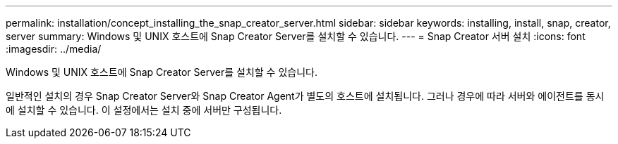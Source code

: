 ---
permalink: installation/concept_installing_the_snap_creator_server.html 
sidebar: sidebar 
keywords: installing, install, snap, creator, server 
summary: Windows 및 UNIX 호스트에 Snap Creator Server를 설치할 수 있습니다. 
---
= Snap Creator 서버 설치
:icons: font
:imagesdir: ../media/


[role="lead"]
Windows 및 UNIX 호스트에 Snap Creator Server를 설치할 수 있습니다.

일반적인 설치의 경우 Snap Creator Server와 Snap Creator Agent가 별도의 호스트에 설치됩니다. 그러나 경우에 따라 서버와 에이전트를 동시에 설치할 수 있습니다. 이 설정에서는 설치 중에 서버만 구성됩니다.
